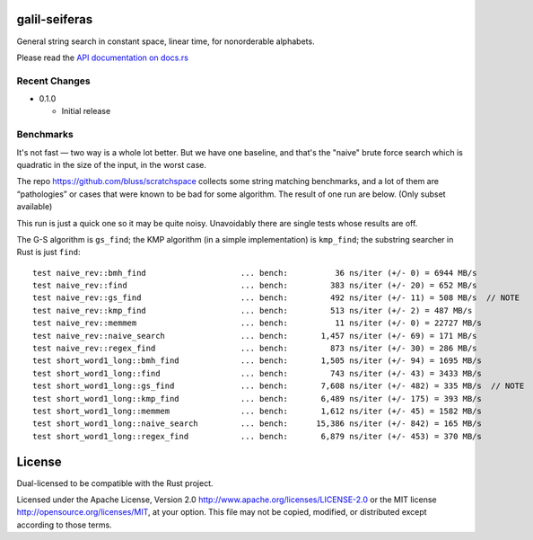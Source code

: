 galil-seiferas
==============

General string search in constant space, linear time, for nonorderable alphabets.

Please read the `API documentation on docs.rs`__

__ https://docs.rs/galil-seiferas/

|build_status|_ |crates|_

.. |build_status| image:: https://travis-ci.org/bluss/galil-seiferas.svg?branch=master
.. _build_status: https://travis-ci.org/bluss/galil-seiferas

.. |crates| image:: http://meritbadge.herokuapp.com/galil-seiferas
.. _crates: https://crates.io/crates/galil-seiferas

Recent Changes
--------------

- 0.1.0

  - Initial release


Benchmarks
----------

It's not fast — two way is a whole lot better. But we have one baseline, and that's
the "naive" brute force search which is quadratic in the size of the input, in
the worst case.

The repo https://github.com/bluss/scratchspace collects some string matching benchmarks,
and a lot of them are “pathologies” or cases that were known to be bad for some
algorithm. The result of one run are below. (Only subset available)

This run is just a quick one so it may be quite noisy. Unavoidably there are single
tests whose results are off.

The G-S algorithm is ``gs_find``; the KMP algorithm (in a simple implementation) is
``kmp_find``; the substring searcher in Rust is just ``find``::

  test naive_rev::bmh_find                    ... bench:          36 ns/iter (+/- 0) = 6944 MB/s
  test naive_rev::find                        ... bench:         383 ns/iter (+/- 20) = 652 MB/s
  test naive_rev::gs_find                     ... bench:         492 ns/iter (+/- 11) = 508 MB/s  // NOTE
  test naive_rev::kmp_find                    ... bench:         513 ns/iter (+/- 2) = 487 MB/s
  test naive_rev::memmem                      ... bench:          11 ns/iter (+/- 0) = 22727 MB/s
  test naive_rev::naive_search                ... bench:       1,457 ns/iter (+/- 69) = 171 MB/s
  test naive_rev::regex_find                  ... bench:         873 ns/iter (+/- 30) = 286 MB/s
  test short_word1_long::bmh_find             ... bench:       1,505 ns/iter (+/- 94) = 1695 MB/s
  test short_word1_long::find                 ... bench:         743 ns/iter (+/- 43) = 3433 MB/s
  test short_word1_long::gs_find              ... bench:       7,608 ns/iter (+/- 482) = 335 MB/s  // NOTE
  test short_word1_long::kmp_find             ... bench:       6,489 ns/iter (+/- 175) = 393 MB/s
  test short_word1_long::memmem               ... bench:       1,612 ns/iter (+/- 45) = 1582 MB/s
  test short_word1_long::naive_search         ... bench:      15,386 ns/iter (+/- 842) = 165 MB/s
  test short_word1_long::regex_find           ... bench:       6,879 ns/iter (+/- 453) = 370 MB/s


License
=======

Dual-licensed to be compatible with the Rust project.

Licensed under the Apache License, Version 2.0
http://www.apache.org/licenses/LICENSE-2.0 or the MIT license
http://opensource.org/licenses/MIT, at your
option. This file may not be copied, modified, or distributed
except according to those terms.


